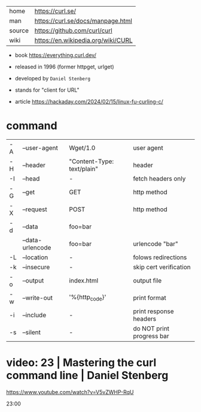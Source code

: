 |--------+------------------------------------|
| home   | https://curl.se/                   |
| man    | https://curl.se/docs/manpage.html  |
| source | https://github.com/curl/curl       |
| wiki   | https://en.wikipedia.org/wiki/CURL |
|--------+------------------------------------|

- book https://everything.curl.dev/
- released in 1996 (former httpget, urlget)
- developed by ~Daniel Stenberg~
- stands for "client for URL"

- article https://hackaday.com/2024/02/15/linux-fu-curling-c/

* command

|----+------------------+----------------------------+---------------------------|
| -A | --user-agent     | Wget/1.0                   | user agent                |
| -H | --header         | "Content-Type: text/plain" | header                    |
| -I | --head           | -                          | fetch headers only        |
| -G | --get            | GET                        | http method               |
| -X | --request        | POST                       | http method               |
| -d | --data           | foo=bar                    |                           |
|    | --data-urlencode | foo=bar                    | urlencode "bar"           |
| -L | --location       | -                          | folows redirections       |
| -k | --insecure       | -                          | skip cert verification    |
| -o | --output         | index.html                 | output file               |
|----+------------------+----------------------------+---------------------------|
| -w | --write-out      | '%{http_code}\n'           | print format              |
| -i | --include        | -                          | print response headers    |
| -s | --silent         | -                          | do NOT print progress bar |
|----+------------------+----------------------------+---------------------------|


* video: 23 | Mastering the curl command line | Daniel Stenberg

https://www.youtube.com/watch?v=V5vZWHP-RqU

23:00
